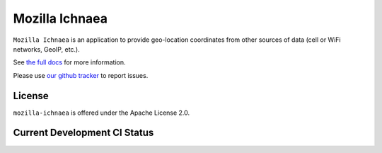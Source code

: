 ===============
Mozilla Ichnaea
===============

``Mozilla Ichnaea`` is an application to provide geo-location coordinates
from other sources of data (cell or WiFi networks, GeoIP, etc.).

See `the full docs`_ for more information.

Please use `our github tracker <https://github.com/mozilla/ichnaea/issues>`_
to report issues.


License
=======

``mozilla-ichnaea`` is offered under the Apache License 2.0.


Current Development CI Status
=============================

.. image:: https://travis-ci.org/mozilla/ichnaea.png?branch=master
   :width: 77px
   :height: 19px
   :alt: Travis CI build report
   :target: https://travis-ci.org/mozilla/ichnaea

.. _the full docs: https://mozilla-ichnaea.readthedocs.org/
